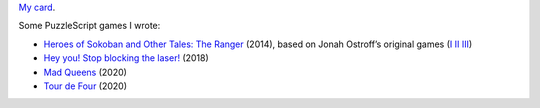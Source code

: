 `My card`_.

.. _sfiera.svg: https://github.com/sfiera/sfiera/raw/master/sfiera.svg
.. _my card: https://github.com/sfiera/sfiera/raw/master/sfiera.vcf
.. _sfiera.png: https://github.com/sfiera/sfiera/raw/master/sfiera.png
.. _sfiera.asc: https://github.com/sfiera/sfiera/raw/master/sfiera.asc

Some PuzzleScript games I wrote:

* |ranger|_ (2014), based on Jonah Ostroff’s original games (|heroes|_ |heroes2|_ |heroes3|_)
* |laser|_ (2018)
* |queens|_ (2020)
* |four|_ (2020)

.. |ranger| replace:: Heroes of Sokoban and Other Tales: The Ranger
.. _ranger: http://www.puzzlescript.net/play.html?p=23f51195601e97c80e9d
.. |heroes| replace:: I
.. _heroes: http://www.puzzlescript.net/play.html?p=6860122
.. |heroes2| replace:: II
.. _heroes2: http://www.puzzlescript.net/play.html?p=6910207
.. |heroes3| replace:: III
.. _heroes3: http://www.puzzlescript.net/play.html?p=7072276
.. |laser| replace:: Hey you! Stop blocking the laser!
.. _laser: http://www.puzzlescript.net/play.html?p=3df1b85582d3d6fc4f24
.. |queens| replace:: Mad Queens
.. _queens: https://www.puzzlescript.net/play.html?p=8ba10d6a0a5a0edd640e0b9431858259
.. |four| replace:: Tour de Four
.. _four: https://www.puzzlescript.net/play.html?p=a0e76a8e69c31c4f5e7440d6d4e679a4
